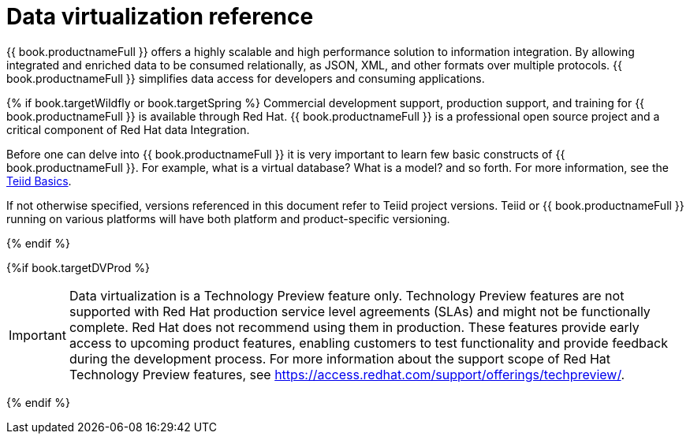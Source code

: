// Module 
//in master.adoc

[id="dv-reference"]
= Data virtualization reference

{{ book.productnameFull }} offers a highly scalable and high performance solution to information integration. By allowing integrated 
and enriched data to be consumed relationally, as JSON, XML, and other formats over multiple protocols. {{ book.productnameFull }} 
simplifies data access for developers and consuming applications.

{% if book.targetWildfly or book.targetSpring %}
Commercial development support, production support, and training for {{ book.productnameFull }} is available through Red Hat. 
{{ book.productnameFull }} is a professional open source project and a critical component of Red Hat data Integration.

Before one can delve into {{ book.productnameFull }} it is very important to learn few basic constructs of {{ book.productnameFull }}.
For example, what is a virtual database? What is a model? and so forth. 
For more information, see the http://teiid.io/about/basics/[Teiid Basics].

If not otherwise specified, versions referenced in this document refer to Teiid project versions.  
Teiid or {{ book.productnameFull }} running on various platforms will have both platform and product-specific versioning.

{% endif %}

{%if book.targetDVProd %}
[IMPORTANT]
====
Data virtualization is a Technology Preview feature only. Technology Preview features are
not supported with Red Hat production service level agreements (SLAs) and might not be
functionally complete. Red Hat does not recommend using them in production.
These features provide early access to upcoming product features, enabling
customers to test functionality and provide feedback during the development process.
For more information about the support scope of Red Hat Technology Preview features,
see https://access.redhat.com/support/offerings/techpreview/.
====

{% endif %}
